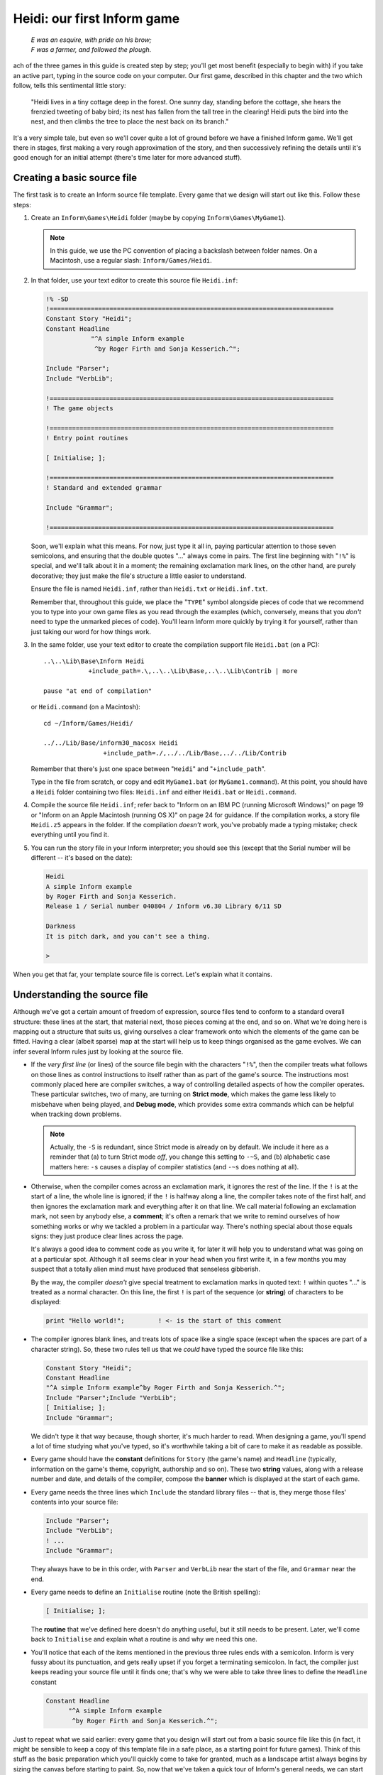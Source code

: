 ==============================
 Heidi: our first Inform game
==============================

.. epigraph::

   | *E was an esquire, with pride on his brow;*
   | *F was a farmer, and followed the plough.*

.. only:: html

  .. image:: /images/picE.png
     :align: left

.. raw:: latex

    \dropcap{e}

ach of the three games in this guide is created step by step; you'll get
most benefit (especially to begin with) if you take an active part, typing
in the source code on your computer.  Our first game, described in this
chapter and the two which follow, tells this sentimental little story:

    "Heidi lives in a tiny cottage deep in the forest.  One sunny day,
    standing before the cottage, she hears the frenzied tweeting of baby
    bird; its nest has fallen from the tall tree in the clearing!  Heidi
    puts the bird into the nest, and then climbs the tree to place the nest
    back on its branch."

It's a very simple tale, but even so we'll cover quite a lot of ground
before we have a finished Inform game.  We'll get there in stages, first
making a very rough approximation of the story, and then successively
refining the details until it's good enough for an initial attempt (there's
time later for more advanced stuff).

Creating a basic source file
============================

The first task is to create an Inform source file template.  Every game
that we design will start out like this.  Follow these steps:

#. Create an ``Inform\Games\Heidi`` folder (maybe by copying ``Inform\Games\MyGame1``).

   .. note::

      In this guide, we use the PC convention of placing a backslash
      between folder names.  On a Macintosh, use a regular slash:
      ``Inform/Games/Heidi``.

#. In that folder, use your text editor to create this source file
   ``Heidi.inf``:

   .. code-block:: inform6

      !% -SD
      !============================================================================
      Constant Story "Heidi";
      Constant Headline
                  "^A simple Inform example
                   ^by Roger Firth and Sonja Kesserich.^";

      Include "Parser";
      Include "VerbLib";

      !============================================================================
      ! The game objects

      !============================================================================
      ! Entry point routines

      [ Initialise; ];

      !============================================================================
      ! Standard and extended grammar

      Include "Grammar";

      !============================================================================

   Soon, we'll explain what this means.  For now, just type it all in,
   paying particular attention to those seven semicolons, and ensuring that
   the double quotes "..." always come in pairs.  The first line beginning
   with "``!%``" is special, and we'll talk about it in a moment; the
   remaining exclamation mark lines, on the other hand, are purely
   decorative; they just make the file's structure a little easier to
   understand.

   Ensure the file is named ``Heidi.inf``, rather than ``Heidi.txt`` or
   ``Heidi.inf.txt``.

   Remember that, throughout this guide, we place the "``TYPE``" symbol
   alongside pieces of code that we recommend you to type into your own
   game files as you read through the examples (which, conversely, means
   that you *don't* need to type the unmarked pieces of code).  You'll 
   learn Inform more quickly by trying it for yourself, rather than just 
   taking our word for how things work.

   .. todo::

      Again, revisit the TYPE symbol.  Maybe a standard indicator above
      each snippet?

#. In the same folder, use your text editor to create the compilation
   support file ``Heidi.bat`` (on a PC)::

       ..\..\Lib\Base\Inform Heidi
                   +include_path=.\,..\..\Lib\Base,..\..\Lib\Contrib | more

       pause "at end of compilation"

   or ``Heidi.command`` (on a Macintosh)::

       cd ~/Inform/Games/Heidi/

       ../../Lib/Base/inform30_macosx Heidi
                       +include_path=./,../../Lib/Base,../../Lib/Contrib

   Remember that there's just one space between "``Heidi``" and
   "``+include_path``".

   Type in the file from scratch, or copy and edit ``MyGame1.bat`` (or
   ``MyGame1.command``).  At this point, you should have a ``Heidi`` folder
   containing two files: ``Heidi.inf`` and either ``Heidi.bat`` or
   ``Heidi.command``.

#. Compile the source file ``Heidi.inf``; refer back to "Inform on an IBM
   PC (running Microsoft Windows)" on page 19 or "Inform on an Apple
   Macintosh (running OS X)" on page 24 for guidance.  If the compilation
   works, a story file ``Heidi.z5`` appears in the folder.  If the
   compilation *doesn't* work, you've probably made a typing mistake; check
   everything until you find it.

#. You can run the story file in your Inform interpreter; you should see
   this (except that the Serial number will be different -- it's based on
   the date):

   .. code-block:: transcript

      Heidi
      A simple Inform example
      by Roger Firth and Sonja Kesserich.
      Release 1 / Serial number 040804 / Inform v6.30 Library 6/11 SD

      Darkness
      It is pitch dark, and you can't see a thing.

      >

When you get that far, your template source file is correct.  Let's explain
what it contains.

Understanding the source file
=============================

Although we've got a certain amount of freedom of expression, source files
tend to conform to a standard overall structure: these lines at the start,
that material next, those pieces coming at the end, and so on.  What we're
doing here is mapping out a structure that suits us, giving ourselves a
clear framework onto which the elements of the game can be fitted.  Having
a clear (albeit sparse) map at the start will help us to keep things
organised as the game evolves.  We can infer several Inform rules just by
looking at the source file.

* If the *very first line* (or lines) of the source file begin with the
  characters "``!%``", then the compiler treats what follows on those lines
  as control instructions to itself rather than as part of the game's
  source.  The instructions most commonly placed here are compiler
  switches, a way of controlling detailed aspects of how the compiler
  operates.  These particular switches, two of many, are turning on
  **Strict mode**, which makes the game less likely to misbehave when being
  played, and **Debug mode**, which provides some extra commands which can
  be helpful when tracking down problems.

  .. note::

     Actually, the ``-S`` is redundant, since Strict mode is already on by
     default.  We include it here as a reminder that (a) to turn Strict
     mode *off*, you change this setting to ``-~S``, and (b) alphabetic
     case matters here: ``-s`` causes a display of compiler statistics (and
     ``-~s`` does nothing at all).

* Otherwise, when the compiler comes across an exclamation mark, it ignores
  the rest of the line.  If the ``!`` is at the start of a line, the whole
  line is ignored; if the ``!`` is halfway along a line, the compiler takes
  note of the first half, and then ignores the exclamation mark and
  everything after it on that line.  We call material following an
  exclamation mark, not seen by anybody else, a **comment**; it's often a
  remark that we write to remind ourselves of how something works or why we
  tackled a problem in a particular way.  There's nothing special about
  those equals signs: they just produce clear lines across the page.

  It's always a good idea to comment code as you write it, for later it
  will help you to understand what was going on at a particular spot.
  Although it all seems clear in your head when you first write it, in a
  few months you may suspect that a totally alien mind must have produced
  that senseless gibberish.

  By the way, the compiler *doesn't* give special treatment to exclamation
  marks in quoted text: ``!`` within quotes "..." is treated as a normal
  character.  On this line, the first ``!`` is part of the sequence (or
  **string**) of characters to be displayed:

  .. code-block:: inform6

     print "Hello world!";         ! <- is the start of this comment

* The compiler ignores blank lines, and treats lots of space like a single
  space (except when the spaces are part of a character string).  So, these
  two rules tell us that we *could* have typed the source file like this:

  .. code-block:: inform6

     Constant Story "Heidi";
     Constant Headline
     "^A simple Inform example^by Roger Firth and Sonja Kesserich.^";
     Include "Parser";Include "VerbLib";
     [ Initialise; ];
     Include "Grammar";

  We didn't type it that way because, though shorter, it's much harder to
  read.  When designing a game, you'll spend a lot of time studying what
  you've typed, so it's worthwhile taking a bit of care to make it as
  readable as possible.

* Every game should have the **constant** definitions for ``Story`` (the
  game's name) and ``Headline`` (typically, information on the game's
  theme, copyright, authorship and so on).  These two **string** values,
  along with a release number and date, and details of the compiler,
  compose the **banner** which is displayed at the start of each game.

* Every game needs the three lines which ``Include`` the standard library
  files -- that is, they merge those files' contents into your source file:

  .. code-block:: inform6

     Include "Parser";
     Include "VerbLib";
     ! ...
     Include "Grammar";

  They always have to be in this order, with ``Parser`` and ``VerbLib``
  near the start of the file, and ``Grammar`` near the end.

* Every game needs to define an ``Initialise`` routine (note the British
  spelling):

  .. code-block:: inform6

     [ Initialise; ];

  The **routine** that we've defined here doesn't do anything useful, but
  it still needs to be present.  Later, we'll come back to ``Initialise``
  and explain what a routine is and why we need this one.

* You'll notice that each of the items mentioned in the previous three
  rules ends with a semicolon.  Inform is very fussy about its punctuation,
  and gets really upset if you forget a terminating semicolon.  In fact,
  the compiler just keeps reading your source file until it finds one;
  that's why we were able to take three lines to define the ``Headline``
  constant

  .. code-block:: inform6

     Constant Headline
           "^A simple Inform example
            ^by Roger Firth and Sonja Kesserich.^";

Just to repeat what we said earlier: every game that you design will start
out from a basic source file like this (in fact, it might be sensible to
keep a copy of this template file in a safe place, as a starting point for
future games).  Think of this stuff as the basic preparation which you'll
quickly come to take for granted, much as a landscape artist always begins
by sizing the canvas before starting to paint.  So, now that we've taken a
quick tour of Inform's general needs, we can start thinking about what this
particular game requires.

Defining the game's locations
=============================

A good starting point in any game is to think about the locations which are
involved: this sketch map shows the four that we'll use:

.. image:: /images/heidi1.*
   :align: center

In IF, we talk about each of these locations as a **room**, even though in
this example none of them has four walls.  So let's use Inform to define
those rooms.  Here's a first attempt:

.. code-block:: inform6

   Object   "In front of a cottage"
     with   description
                "You stand outside a cottage. The forest stretches east.",
      has   light;

   Object   "Deep in the forest"
     with   description
               "Through the dense foliage, you glimpse a building to the west.
                A track heads to the northeast.",
      has   light;

   Object   "A forest clearing"
     with   description
               "A tall sycamore stands in the middle of this clearing.
                The path winds southwest through the trees.",
      has   light;

   Object   "At the top of the tree"
     with   description "You cling precariously to the trunk.",
      has   light;

Again, we can infer some general principles from these four examples:

* A room definition starts with the word ``Object`` and ends, about four
  lines later, with a semicolon.  Each of the components that appears in
  your game -- not only the rooms, but also the people, the things that you
  see and touch, intangibles like a sound, a smell, a gust of wind -- is
  defined in this way; think of an "object" simply as the general term for
  the myriad thingies which together comprise the model world which your
  game inhabits.

* The phrase in double quotes following the word ``Object`` is the name
  that the interpreter uses to provide the player character with a list of
  the objects around her: where she is, what she can see, what she's
  holding, and so on.

  .. note::

     We're using the word "player" to mean both the person who is playing
     the game, and the principal protagonist (often known as the player
     character) within the game itself.  Since the latter -- Heidi -- is
     female, we'll refer to the player as "she" while discussing this game.

* A keyword ``with`` follows, which simply tells the compiler what to
  expect next.

* The word ``description``, introducing another piece of text which gives
  more detail about the object: in the case of a room, it's the appearance
  of the surrounding environment when the player character is in that room.
  The textual description is given in double quotes, and is followed by a
  comma.

* Near the end, the keyword ``has`` appears, which again tells the compiler
  to expect a certain kind of information.

* The word ``light`` says that this object is a source of illumination, and
  that therefore the player character can see what's happening here.  There
  has to be at least one light source in every room (unless you want the
  player to be told that "It's pitch dark and you can't see a thing"); most
  commonly, that light source is the room itself.

A smidgeon of background may help set this into context (there's more in
the next chapter).  An object can have both **properties** (introduced by
the keyword ``with``) and **attributes** (written after the word ``has``).
A property has both a name (like ``description``) and a value (like the
character string "``You stand outside a cottage.  The forest stretches
east.``"); an attribute has merely a name.

In a little while, when you play this game, you'll observe that it starts
like this:

.. code-block:: transcript

   In front of a cottage
   You stand outside a cottage. The forest stretches east.

And here you can see how the room's name (``In front of a cottage``) and
description (``You stand outside a cottage.  The forest stretches east.``)
are used.

Joining up the rooms
====================

We said that this was a first attempt at defining the rooms; it's fine as
far as it goes, but a few bits of information are missing.  If you look at
the game's sketch map, you can see how the rooms are intended to be
connected; from "Deep in the forest", for example, the player character
should be able to move west towards the cottage, or northeast to the
clearing.  Now, although our descriptions mention or imply these available
routes, we also need to explicitly add them to the room definitions in a
form that the game itself can make sense of.  Like this:

.. code-block:: inform6

   Object   before_cottage "In front of a cottage"
     with   description
                "You stand outside a cottage. The forest stretches east.",
            e_to forest,
     has    light;

   Object   forest "Deep in the forest"
     with   description
                "Through the dense foliage, you glimpse a building to the west.
                 A track heads to the northeast.",
            w_to before_cottage,
            ne_to clearing,
     has    light;

   Object   clearing "A forest clearing"
     with   description
                "A tall sycamore stands in the middle of this clearing.
                 The path winds southwest through the trees.",
            sw_to forest,
            u_to top_of_tree,
     has    light;

   Object   top_of_tree "At the top of the tree"
     with   description "You cling precariously to the trunk.",
            d_to clearing,
     has    light;

We've made two changes to the room objects.

* First, between the word ``Object`` and the object's name in double
  quotes, we've inserted a different type of name: a private, internal
  identification, never seen by the player; one that we can use *within*
  the source file when one object needs to refer to another object.  For
  example, the first room is identified as ``before_cottage``, and the
  second as ``forest``.

  Unlike the external name contained in double quotes, the internal
  identifier has to be a single word -- that is, without spaces.  To aid
  readability, we often use an underscore character to act as sort of
  pseudo-space: ``before_cottage`` is a bit clearer than ``beforecottage``.

* Second, we've added lines after the object descriptions which use those
  internal identifiers to show how the rooms are connected; one line for
  each connection.  The ``before_cottage`` object has this additional
  line::

     e_to forest,

  This means that a player standing in front of the cottage can type GO
  EAST (or EAST, or just E), and the game will transport her to the room
  whose internal identification is ``forest``.  If she tries to move in any
  other direction from this room, she'll be told "You can't go that way".

  What we've just defined is a *one-way* easterly connection:
  ``before_cottage`` → ``forest``.  The forest object has two additional
  lines::

     w_to before_cottage,
     ne_to clearing,

  The first line defines a westerly connection ``forest`` →
  ``before_cottage`` (thus enabling the player character to return to the
  cottage), and the second defines a connection ``forest`` → ``clearing``
  which heads off to the northeast.

  Inform provides for eight "horizontal" connections (``n_to``, ``ne_to``,
  ``e_to``, ``se_to``, ``s_to``, ``sw_to``, ``w_to``, ``nw_to``) two
  "vertical" ones (``u_to``, ``d_to``) and two specials ``in_to``, and
  ``out_to``.  You'll see some of these used for the remaining inter-room
  connections.

There's one last detail to attend to before we can test what we've done.
You'll recollect that our story begins with Heidi standing in front of her
cottage.  We need to tell the interpreter that ``before_cottage`` is the room
where the game starts, and we do this in the ``Initialise`` routine::

    [ Initialise; location = before_cottage; ];

``location`` is a **variable**, part of the library, which tells the
interpreter in which room the player character currently is.  Here, we're
saying that, at the start of the game, the player character is in the
``before_cottage`` room.

Now we can add what we've done to the ``Heidi.inf`` source file template.
At this stage, you should study the four room definitions, comparing them
with the sketch map until you're comfortable that you understand how to
create simple rooms and define the connections between them.

.. code-block:: inform6

   !============================================================================
   Constant Story "Heidi";
   Constant Headline
               "^A simple Inform example
                ^by Roger Firth and Sonja Kesserich.^";

   Include "Parser";
   Include "VerbLib";

   !============================================================================
   ! The game objects

   Object   before_cottage "In front of a cottage"
     with   description
                "You stand outside a cottage. The forest stretches east.",
            e_to forest,
     has    light;

   Object   forest "Deep in the forest"
     with   description
                "Through the dense foliage, you glimpse a building to the west.
                 A track heads to the northeast.",
            w_to before_cottage,
            ne_to clearing,
     has    light;

   Object   clearing "A forest clearing"
     with   description
                "A tall sycamore stands in the middle of this clearing.
                 The path winds southwest through the trees.",
            sw_to forest,
            u_to top_of_tree,
     has    light;

   Object   top_of_tree "At the top of the tree"
     with   description "You cling precariously to the trunk.",
            d_to clearing,
     has    light;

   !============================================================================
   ! Entry point routines

   [ Initialise; location = before_cottage; ];

   !============================================================================
   ! Standard and extended grammar

   Include "Grammar";

   !============================================================================

Type this in, as always taking great care with the punctuation -- watch
those commas and semicolons.  Compile it, and fix any mistakes which the
compiler reports.  You can then play the game in its current state.
Admittedly, you can't do very much, but you should be able to move freely
among the four rooms that you've defined.

.. note::

   In order to minimise the amount of typing that you have to do, the
   descriptive text in this game has been kept as short as possible.  In a
   real game, you would typically provide more interesting descriptions
   than these.

Adding the bird and the nest
============================

Given what we said earlier, you won't be surprised to hear that both the
bird and its nest are Inform objects.  We'll start their definitions like
this:

.. code-block:: inform6

   Object  bird "baby bird"
     with  description "Too young to fly, the nestling tweets helplessly.",
      has  ;

   Object  nest "bird's nest"
     with  description "The nest is carefully woven of twigs and moss.",
      has  ;

You can see that these definitions have exactly the same format as the
rooms we defined previously: a one-word internal identifier (``bird``,
``nest``), and a word or phrase naming the object for the player's benefit
(``baby bird``, ``bird's nest``).  They both have some descriptive detail:
for a room this is printed when the player first enters, or when she types
LOOK; for other objects it's printed when she EXAMINEs that object.  What
they *don't* have are connections (``e_to``, ``w_to``, etc.  apply only to
rooms) or ``light`` (it's not necessary -- the rooms ensure that light is
available).

When the game is running, the player will want to refer to these two
objects, saying for instance EXAMINE THE BABY BIRD or PICK UP THE NEST.
For this to work reliably, we need to specify the word (or words) which
relate to each object.  Our aim here is flexibility: providing a choice of
relevant vocabulary so that the player can use whatever term seems
appropriate to her, with a good chance of it being understood.  We add a
line to each definition:

.. code-block:: inform6

   Object  bird "baby bird"
     with  description "Too young to fly, the nestling tweets helplessly.",
           name 'baby' 'bird' 'nestling',
      has  ;

   Object  nest "bird's nest"
     with  description "The nest is carefully woven of twigs and moss.",
           name 'bird^s' 'nest' 'twigs' 'moss',
      has  ;

The ``name`` introduces a list in single quotes '...'.  We call each of 
those quoted things a **dictionary word**, and we do mean "word", not 
"phrase" (``'baby'``\ ``'bird'`` rather than ``'baby bird'``); you can't 
uses spaces, commas or periods *in* dictionary words, though there's a 
space *between* each one, and the whole list ends with a comma.  The 
idea is that the interpreter decides which object a player is talking 
about by matching what she types against the full set of all dictionary 
words.  If the player mentions BIRD, or BABY BIRD, or NESTLING, it's the 
``baby bird`` that she means; if she mentions NEST, BIRD'S NEST or MOSS, 
it's the ``bird's nest``. And if she types NEST BABY or BIRD TWIGS, the 
interpreter will politely say that it doesn't understand what on earth 
she's talking about.

.. note::

   You'll notice the use of ``'bird^s'`` to define the dictionary word
   BIRD'S; this oddity is necessary because the compiler expects the single
   quotes in the list always to come in pairs -- one at the start of the
   dictionary word, and one at the end.  If we had typed ``'bird's'`` then
   the compiler would find the opening quote, the four letters ``b``,
   ``i``, ``r`` and ``d``, and what looks like the closing quote.  So far
   so good; it's read the word BIRD and now expects a space before the next
   opening quote... but instead finds ``s'`` which makes no sense.  In
   cases like this we must use the circumflex ``^`` to *represent* the
   apostrophe, and the compiler then treats ``bird's`` as a dictionary
   word.

You may be wondering why we need a list of ``name`` words for the bird and
its nest, yet we didn't when we defined the rooms?  It's because the player
can't interact with a room in the same way as with other objects; for
example, she doesn't need to say EXAMINE THE FOREST -- just being there and
typing LOOK is sufficient.

The bird's definition is complete, but there's an additional complexity
with the nest: we need to be able to put the bird into it.  We do this by
labelling the nest as a ``container`` -- able to hold other objects -- so
that the player can type PUT (or INSERT) BIRD IN (or INTO) NEST.
Furthermore, we label it as ``open``; this prevents the interpreter from
asking us to open it before putting in the bird.

.. code-block:: inform6

   Object   nest "bird's nest"
     with   description "The nest is carefully woven of twigs and moss.",
            name 'bird^s' 'nest' 'twigs' 'moss',
     has    container open;

Both objects are now defined, and we can incorporate them into the game.
To do this, we need to choose the locations where the player will find
them.  Let's say that the bird is found in the forest, while the nest is in
the clearing.  This is how we set this up:

.. code-block:: inform6

   Object   bird "baby bird" forest
     with   description "Too young to fly, the nestling tweets helplessly.",
            name 'baby' 'bird' 'nestling',
     has    ;

   Object   nest "bird's nest" clearing
     with   description "The nest is carefully woven of twigs and moss.",
            name 'bird^s' 'nest' 'twigs' 'moss',
     has    container open;

Read that first line as: "Here's the definition of an object which is
identified within this file as ``bird``, which is known to the player as
``baby bird``, and which is initially located inside the object identified
within this file as ``forest``."

Where in the source file do these new objects fit?  Well, anywhere really,
but you'll find it convenient to insert them following the rooms where
they're found.  This means adding the bird just after the forest, and the
nest just after the clearing.  Here's the middle piece of the source file:

.. code-block:: inform6

   !============================================================================
   ! The game objects

   Object  before_cottage "In front of a cottage"
     with  description
                "You stand outside a cottage. The forest stretches east.",
           e_to forest,
      has  light;

   Object  forest "Deep in the forest"
     with  description
                "Through the dense foliage, you glimpse a building to the west.
                 A track heads to the northeast.",
           w_to before_cottage,
           ne_to clearing,
      has  light;

   Object  bird "baby bird" forest
     with  description "Too young to fly, the nestling tweets helplessly.",
           name 'baby' 'bird' 'nestling',
      has  ;

   Object  clearing "A forest clearing"
     with  description
                "A tall sycamore stands in the middle of this clearing.
                 The path winds southwest through the trees.",
           sw_to forest,
           u_to top_of_tree,
      has  light;

   Object  nest "bird's nest" clearing
     with  description "The nest is carefully woven of twigs and moss.",
           name 'bird^s' 'nest' 'twigs' 'moss',
      has  container open;

   Object  top_of_tree "At the top of the tree"
     with  description "You cling precariously to the trunk.",
           d_to clearing,
      has  light;

   !============================================================================

Make those changes, recompile the game, play it and you'll see this:

.. code-block:: transcript

   Deep in the forest
   Through the dense foliage, you glimpse a building to the west. A track heads
   to the northeast.

   You can see a baby bird here.

   >

Adding the tree and the branch
==============================

The description of the clearing mentions a tall sycamore tree, up which the
player character supposedly "climbs".  We'd better define it:

.. code-block:: inform6

   Object   tree "tall sycamore tree" clearing
     with   description
                "Standing proud in the middle of the clearing,
                 the stout tree looks easy to climb.",
            name 'tall' 'sycamore' 'tree' 'stout' 'proud',
     has    scenery;

Everything there should be familiar, apart from that ``scenery`` at the
end. We've already mentioned the tree in the description of the forest
clearing, so we don't want the interpreter adding "You can see a tall
sycamore tree here" afterwards, as it does for the bird and the nest.  By
labelling the tree as ``scenery`` we suppress that, and also prevent it
from being picked up by the player character.  One final object: the branch
at the top of the tree.  Again, not many surprises in this definition:

.. code-block:: inform6

   Object   branch "wide firm bough" top_of_tree
     with   description "It's flat enough to support a small object.",
            name 'wide' 'firm' 'flat' 'bough' 'branch',
     has    static supporter;

The only new things are those two labels.  ``static`` is similar to 
``scenery``: it prevents the branch from being picked up by the player 
character, but *doesn't* suppress mention of it when describing the 
setting.  And ``supporter`` is rather like the ``container`` that we 
used for the nest, except that this time the player character can put 
other objects *onto* the branch.  (In passing, we'll mention that an 
object can't normally be both a ``container`` *and* a ``supporter``.)  
And so here are our objects again:

.. code-block:: inform6

   !============================================================================
   ! The game objects

   Object   before_cottage "In front of a cottage"
     with   description
                "You stand outside a cottage. The forest stretches east.",
            e_to forest,
     has    light;

   Object   forest "Deep in the forest"
     with   description
                "Through the dense foliage, you glimpse a building to the west.
                 A track heads to the northeast.",
            w_to before_cottage,
            ne_to clearing,
     has    light;

   Object   bird "baby bird" forest
     with   description "Too young to fly, the nestling tweets helplessly.",
            name 'baby' 'bird' 'nestling',
     has    ;

   Object   clearing "A forest clearing"
     with   description
                "A tall sycamore stands in the middle of this clearing.
                 The path winds southwest through the trees.",
            sw_to forest,
            u_to top_of_tree,
     has    light;

   Object   nest "bird's nest" clearing
     with   description "The nest is carefully woven of twigs and moss.",
            name 'bird^s' 'nest' 'twigs' 'moss',
      has   container open;

   Object   tree "tall sycamore tree" clearing
     with   description
                "Standing proud in the middle of the clearing,
                 the stout tree looks easy to climb.",
            name 'tall' 'sycamore' 'tree' 'stout' 'proud',
      has   scenery;

   Object   top_of_tree "At the top of the tree"
     with   description "You cling precariously to the trunk.",
            d_to clearing,
      has   light;

   Object   branch "wide firm bough" top_of_tree
     with   description "It's flat enough to support a small object.",
            name 'wide' 'firm' 'flat' 'bough' 'branch',
      has   static supporter;

   !============================================================================

Once again, make the changes, recompile, and investigate what you can do in
your model world.

Finishing touches
=================

Our first pass at the game is nearly done; just two more changes to
describe.  The first is easy: Heidi wouldn't be able to climb the tree
carrying the bird and the nest separately: we want the player character to
put the bird into the nest first.  One easy way to enforce this is by
adding a line near the top of the file:

.. code-block:: inform6

   !============================================================================
   Constant Story "Heidi";
   Constant Headline
               "^A simple Inform example
                ^by Roger Firth and Sonja Kesserich.^";

   Constant MAX_CARRIED 1;

The value of ``MAX_CARRIED`` limits the number of objects that the player
character can be holding at any one time; by setting it to 1, we're saying
that she can carry the bird or the nest, but not both.  However, the limit
ignores the contents of ``container`` or ``supporter`` objects, so the nest
with the bird inside it is still counted as one object.

The other change is slightly more complex and more important: there's
currently no way to "win" the game!  The goal is for the player character
to put the bird in the nest, take the nest to the top of the tree, and
place it on the branch; when that happens, the game should be over.  This
is one way of making it happen:

.. code-block:: inform6

   Object  branch "wide firm bough" top_of_tree
     with  description "It's flat enough to support a small object.",
           name 'wide' 'firm' 'flat' 'bough' 'branch',
           each_turn [; if (nest in branch) deadflag = 2; ],
      has  static supporter;

.. note::

   Here's an explanation of what's going on.  If you find this difficult to
   grasp, don't worry.  It's the hardest bit so far, and it introduces
   several new concepts all at once.  Later in the guide, we'll explain
   those concepts more clearly, so you can just skip this bit if you want.

   The variable ``deadflag``, part of the library, is normally 0.  If you set
   its value to 2, the interpreter notices and ends the game with "You have
   won".  The statement::

         if (nest in branch) deadflag = 2;

   should be read as: "Test whether the ``nest`` is currently in the
   ``branch`` (if the branch is a ``container``) or on it (if the
   ``branch`` is a supporter); if it is, set the value of ``deadflag`` to
   2; if it isn't, do nothing."  The surrounding part::

         each_turn [; ... ],

   should be read as: "At the end of each turn (when the player is in the
   same room as the branch), do whatever is written inside the square
   brackets".  So, putting that all together:

   * At the end of each turn (after the player has typed something and
     pressed the Enter key, and the interpreter has done whatever was
     requested) the interpreter checks whether the player and the
     ``branch`` are in the same room.  If not, nothing happens.  If they're
     together, it looks to see where the nest is.  Initially it's in the
     ``clearing``, so nothing happens.

   * Also at the end of each turn, the interpreter checks the value of
     ``deadflag``.  Usually it's 0, so nothing happens.

   * Finally the player character puts the ``nest`` on the ``branch``.
     "Aha!"  says the interpreter (to itself, of course), and sets the
     value of ``deadflag`` to 2.

   * Immediately afterwards, (another part of) the interpreter checks and
     finds that the value of ``deadflag`` has changed to 2, which means
     that the game is successfully completed; so, it says to the player,
     "you've won!"

That's as far as we'll take this example for now.  Make those final
changes, recompile, and test what you've achieved.  You'll probably find a
few things that could be done better -- even on a simple game like this
there's considerable scope for improvement -- so we'll revisit Heidi in her
forest shortly.  First, though, we'll recap what we've learnt so far.
